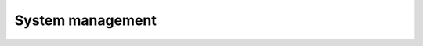 .. meta::
    :description: Fabrix system management tutorial

System management
-----------------

